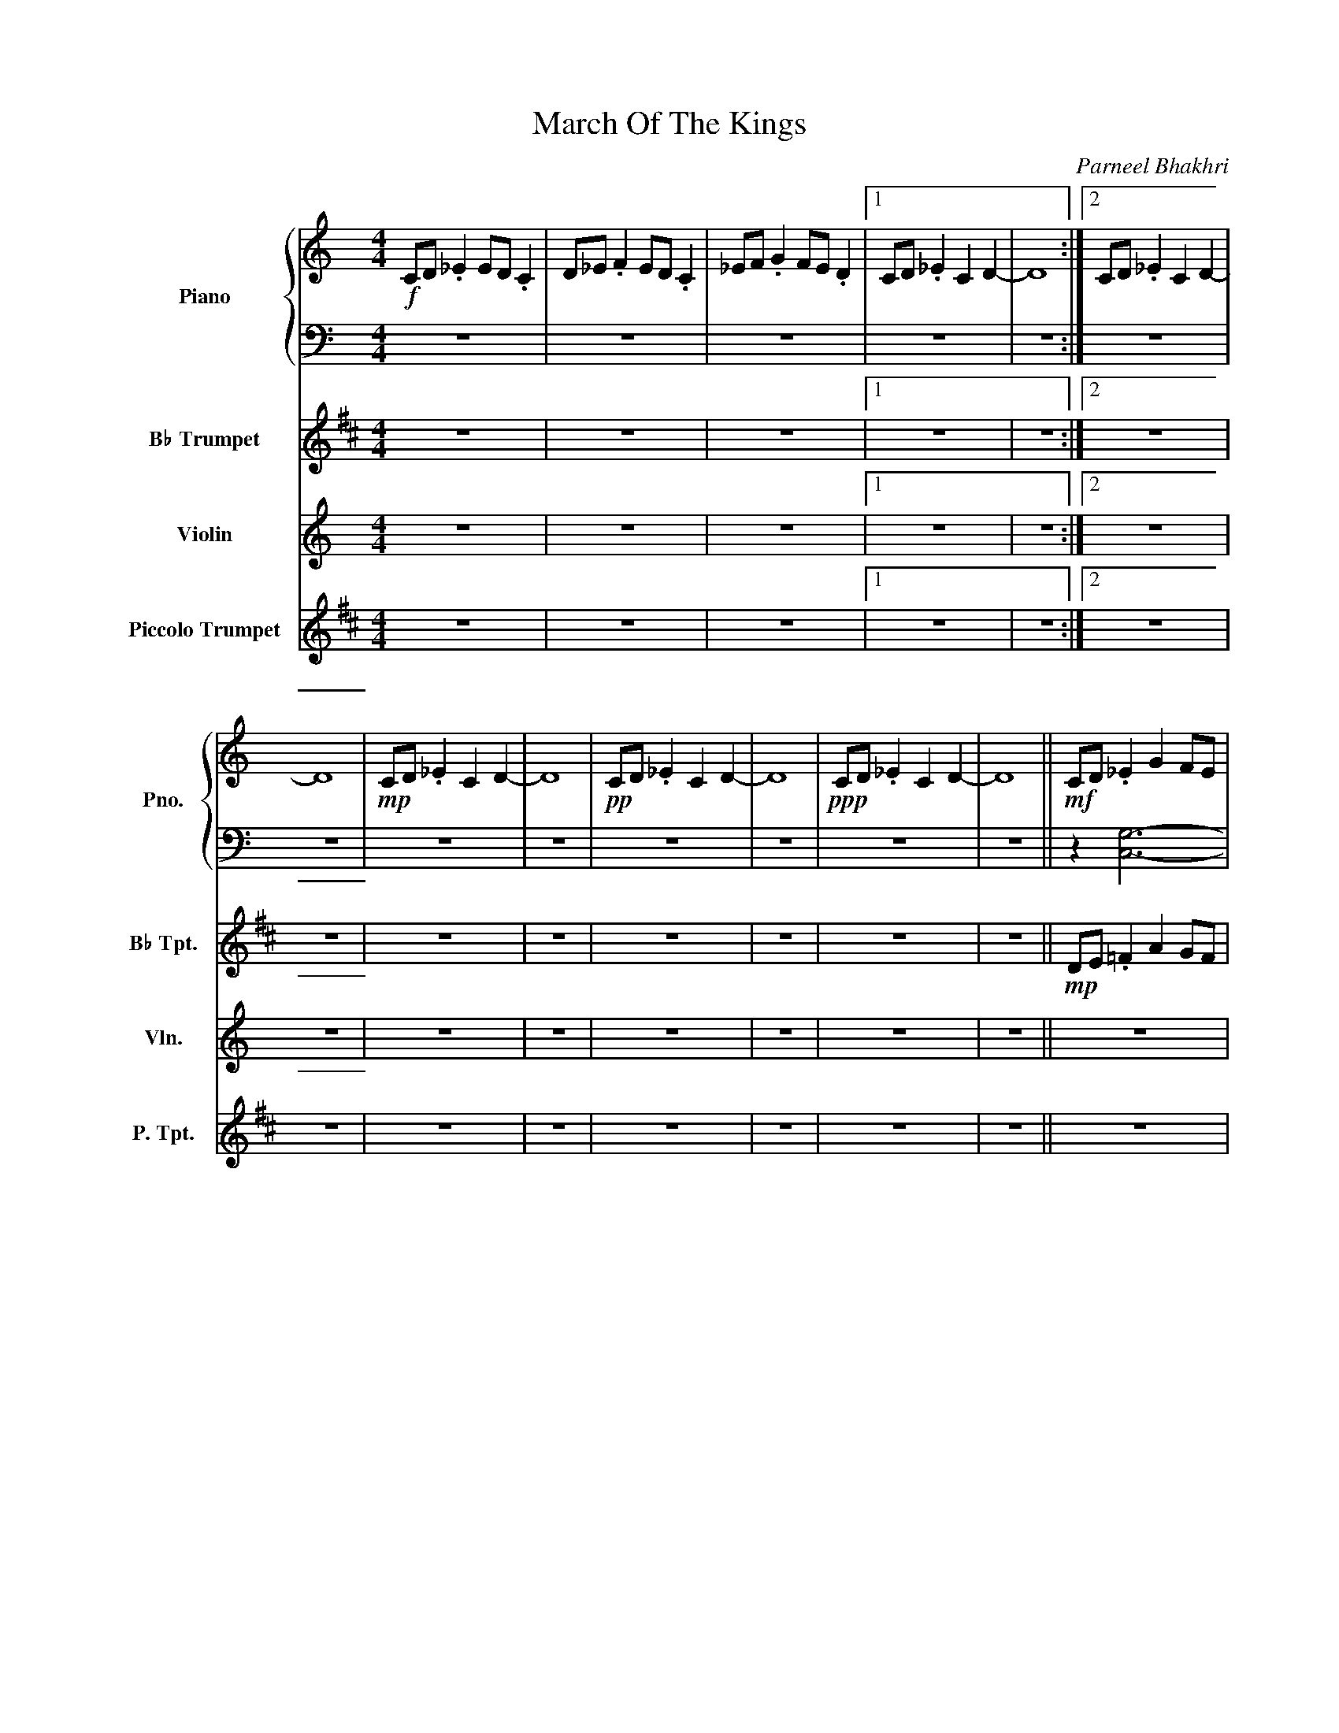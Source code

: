 X:1
T:March Of The Kings
C:Parneel Bhakhri
%%score { 1 | 2 } 3 4 5
L:1/4
M:4/4
I:linebreak $
K:C
V:1 treble nm="Piano" snm="Pno."
L:1/8
V:2 bass 
V:3 treble transpose=-2 nm="B♭ Trumpet" snm="B♭ Tpt."
L:1/8
V:4 treble nm="Violin" snm="Vln."
V:5 treble transpose=10 nm="Piccolo Trumpet" snm="P. Tpt."
V:1
!f! CD ._E2 ED .C2 | D_E .F2 ED .C2 | _EF .G2 FE .D2 |1 CD ._E2 C2 D2- | D8 :|2 CD ._E2 C2 D2- |$ %6
 D8 |!mp! CD ._E2 C2 D2- | D8 |!pp! CD ._E2 C2 D2- | D8 |!ppp! CD ._E2 C2 D2- | D8 || %13
!mf! CD ._E2 G2 FE |$ D_E .F2 D2 ED | CD ._E2 .C2 B,2- | B,4 CD ._E2 | G2 F_E DE .F2 | %18
 D2 _ED CD .E2 | .C2 B,2-"^Move R.H. to G position" B,4 |$ GA ._B2 d2 cB | A_B .c2 A2 BA | %22
 GA ._B2 .G2 ^F2- | F4 GA ._B2 | d2 c_B AB .c2 | A2 _BA GA .B2 |$ %26
 .G2 ^F2-"^Move R.H. to C position" F4 | CD ._E2 G2 z2 | DE .F2 A2 z2 | ^F^G .A2 ^c2 z2 | %30
 B^c .d2 ^f2 CD | ._E2 G2 z2 D=E |$ .F2 A2 z2 ^F^G | .A2 ^c2 z2 Bc | .d2 ^f2 |] %35
V:2
 z4 | z4 | z4 |1 z4 | z4 :|2 z4 |$ z4 | z4 | z4 | z4 | z4 | z4 | z4 || z [C,G,]3- |$ [C,G,] z z2 | %15
 z [C,G,]3- | [C,G,] z z [C,G,]- | [C,G,]2 [C,G,] z | z2 z [C,G,]- | [C,G,]2 [C,G,] z |$ %20
 z [G,D]3- | [G,D] z z z | z [G,D]3- | [G,D] z z [G,D]- | [G,D]2 [G,D] z | z z z [G,D]- |$ %26
 [G,D]2 [G,D] z | [C,G,]4 | [D,A,]4 | [^F,^C]4 |!8va(! [B,^F]3!8va)! [C,G,]- | [C,G,]3 [D,A,]- |$ %32
 [D,A,]3 [^F,^C]- | [F,C]3!8va(! [B,^F]- | [B,F]2!8va)! |] %35
V:3
[K:D] z8 | z8 | z8 |1 z8 | z8 :|2 z8 |$ z8 | z8 | z8 | z8 | z8 | z8 | z8 ||!mp! DE .=F2 A2 GF |$ %14
 E=F .G2 E2 FE | DE .=F2 .D2 C2- | C4 DE .=F2 | A2 G=F EF .G2 | E2 =FE DE .F2 | .D2 C2- C4 |$ %20
 AB .=c2 e2 dc | B=c .d2 B2 cB | AB .=c2 .A2 ^G2- | G4 AB .=c2 | e2 d=c Bc .d2 | B2 =cB AB .c2 |$ %26
 .A2 ^G2- G4 | z8 | z8 | z8 | z2 z2 z2 z2 | z8 |$ z8 | z8 | z2 z2 |] %35
V:4
 z4 | z4 | z4 |1 z4 | z4 :|2 z4 |$ z4 | z4 | z4 | z4 | z4 | z4 | z4 || z4 |$ z4 | z4 | z4 | z4 | %18
 z4 | z4 |$ z4 | z4 | z4 | z4 | z4 | z4 |$ z4 | c/d/ ._e g z | d/e/ .f a z | ^f/^g/ .a ^c' z | %30
 b/^c'/ .d' ^f' c/d/ | ._e g z d/=e/ |$ .f a z ^f/^g/ | .a ^c' z b/c'/ | .d' ^f' |] %35
V:5
[K:D] z4 | z4 | z4 |1 z4 | z4 :|2 z4 |$ z4 | z4 | z4 | z4 | z4 | z4 | z4 || z4 |$ z4 | z4 | z4 | %17
 z4 | z4 | z4 |$ z4 | z4 | z4 | z4 | z4 | z4 |$ z4 |!pp! D4 | E4 | ^G4 | c4 | D4 |$ E4 | ^G4 | %34
 c2 |] %35
